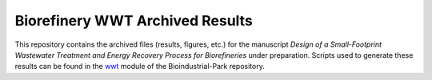 ================================
Biorefinery WWT Archived Results
================================

This repository contains the archived files (results, figures, etc.) for the manuscript *Design of a Small-Footprint Wastewater Treatment and Energy Recovery Process for Biorefineries* under preparation. Scripts used to generate these results can be found in the `wwt <https://github.com/BioSTEAMDevelopmentGroup/Bioindustrial-Park/tree/master/biorefineries/wwt>`_ module of the Bioindustrial-Park repository.